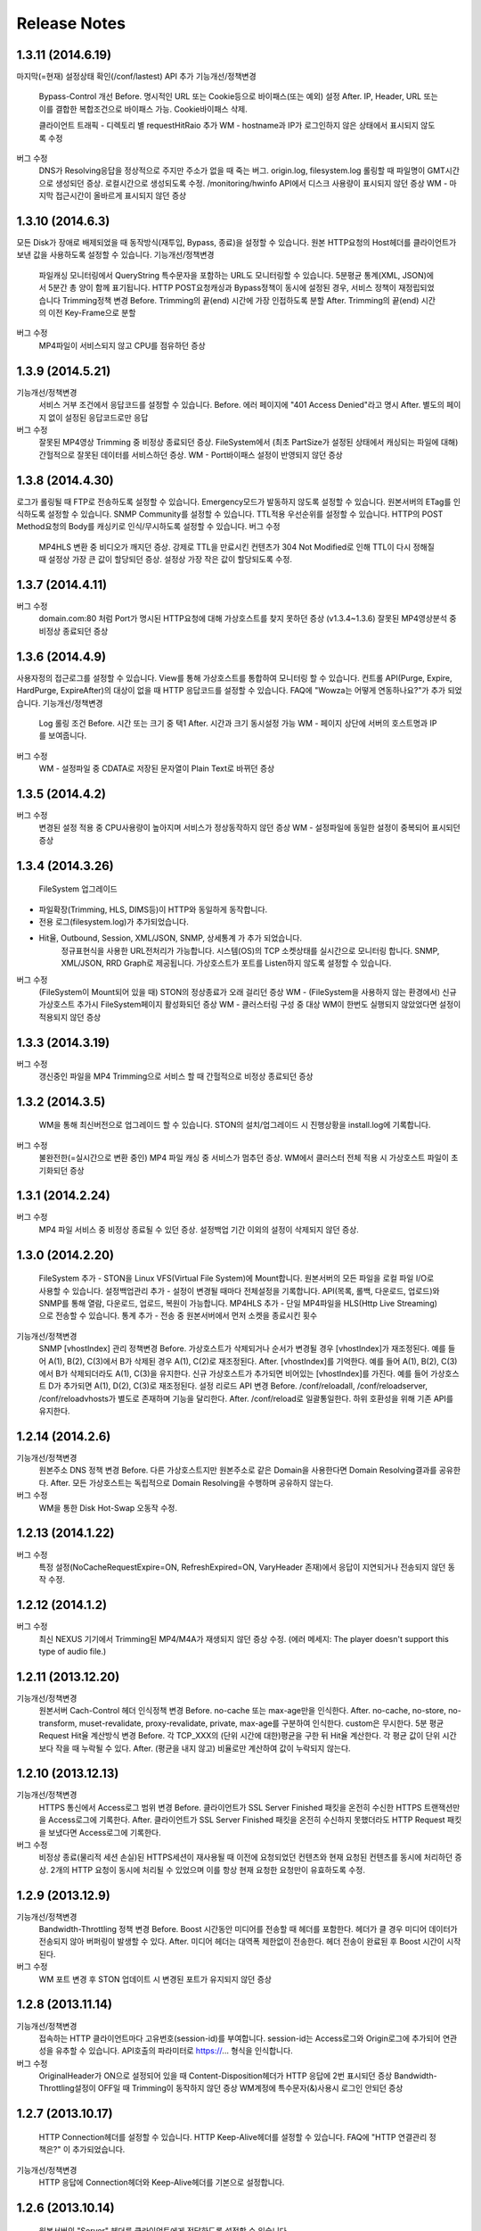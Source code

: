 ﻿.. _release:

Release Notes
******************

1.3.11 (2014.6.19)
++++++++++++++++++

마지막(=현재) 설정상태 확인(/conf/lastest) API 추가
기능개선/정책변경
		Bypass-Control 개선
		Before. 명시적인 URL 또는 Cookie등으로 바이패스(또는 예외) 설정
		After. IP, Header, URL 또는 이를 결합한 복합조건으로 바이패스 가능. Cookie바이패스 삭제.
		
		클라이언트 트래픽 - 디렉토리 별 requestHitRaio 추가
		WM - hostname과 IP가 로그인하지 않은 상태에서 표시되지 않도록 수정
버그 수정
		DNS가 Resolving응답을 정상적으로 주지만 주소가 없을 때 죽는 버그.
		origin.log, filesystem.log 롤링할 때 파일명이 GMT시간으로 생성되던 증상. 로컬시간으로 생성되도록 수정.
		/monitoring/hwinfo API에서 디스크 사용량이 표시되지 않던 증상
		WM - 마지막 접근시간이 올바르게 표시되지 않던 증상

1.3.10 (2014.6.3)
++++++++++++++++++

모든 Disk가 장애로 배제되었을 때 동작방식(재투입, Bypass, 종료)을 설정할 수 있습니다.
원본 HTTP요청의 Host헤더를 클라이언트가 보낸 값을 사용하도록 설정할 수 있습니다.
기능개선/정책변경
		파일캐싱 모니터링에서 QueryString 특수문자을 포함하는 URL도 모니터링할 수 있습니다.
		5분평균 통계(XML, JSON)에서 5분간 총 양이 함께 표기됩니다.
		HTTP POST요청캐싱과 Bypass정책이 동시에 설정된 경우, 서비스 정책이 재정립되었습니다
		Trimming정책 변경
		Before. Trimming의 끝(end) 시간에 가장 인접하도록 분할
		After. Trimming의 끝(end) 시간의 이전 Key-Frame으로 분할
		
버그 수정
		MP4파일이 서비스되지 않고 CPU를 점유하던 증상

1.3.9 (2014.5.21)
++++++++++++++++++

기능개선/정책변경
		서비스 거부 조건에서 응답코드를 설정할 수 있습니다.
		Before. 에러 페이지에 "401 Access Denied"라고 명시
		After. 별도의 페이지 없이 설정된 응답코드로만 응답
버그 수정
		잘못된 MP4영상 Trimming 중 비정상 종료되던 증상.
		FileSystem에서 (최초 PartSize가 설정된 상태에서 캐싱되는 파일에 대해) 간헐적으로 잘못된 데이터를 서비스하던 증상.
		WM - Port바이패스 설정이 반영되지 않던 증상

1.3.8 (2014.4.30)
++++++++++++++++++

로그가 롤링될 때 FTP로 전송하도록 설정할 수 있습니다.
Emergency모드가 발동하지 않도록 설정할 수 있습니다.
원본서버의 ETag를 인식하도록 설정할 수 있습니다.
SNMP Community를 설정할 수 있습니다.
TTL적용 우선순위를 설정할 수 있습니다.
HTTP의 POST Method요청의 Body를 캐싱키로 인식/무시하도록 설정할 수 있습니다.
버그 수정
		MP4HLS 변환 중 비디오가 깨지던 증상.
		강제로 TTL을 만료시킨 컨텐츠가 304 Not Modified로 인해 TTL이 다시 정해질 때 설정상 가장 큰 값이 할당되던 증상. 설정상 가장 작은 값이 할당되도록 수정.

1.3.7 (2014.4.11)
++++++++++++++++++

버그 수정
		domain.com:80 처럼 Port가 명시된 HTTP요청에 대해 가상호스트를 찾지 못하던 증상 (v1.3.4~1.3.6)
		잘못된 MP4영상분석 중 비정상 종료되던 증상

1.3.6 (2014.4.9)
++++++++++++++++++

사용자정의 접근로그를 설정할 수 있습니다.
View를 통해 가상호스트를 통합하여 모니터링 할 수 있습니다.
컨트롤 API(Purge, Expire, HardPurge, ExpireAfter)의 대상이 없을 때 HTTP 응답코드를 설정할 수 있습니다.
FAQ에 "Wowza는 어떻게 연동하나요?"가 추가 되었습니다.
기능개선/정책변경
		Log 롤링 조건
		Before. 시간 또는 크기 중 택1
		After. 시간과 크기 동시설정 가능
		WM - 페이지 상단에 서버의 호스트명과 IP를 보여줍니다.
버그 수정
		WM - 설정파일 중 CDATA로 저장된 문자열이 Plain Text로 바뀌던 증상

1.3.5 (2014.4.2)
++++++++++++++++++

버그 수정
		변경된 설정 적용 중 CPU사용량이 높아지며 서비스가 정상동작하지 않던 증상
		WM - 설정파일에 동일한 설정이 중복되어 표시되던 증상

1.3.4 (2014.3.26)
++++++++++++++++++

		FileSystem 업그레이드 - 파일확장(Trimming, HLS, DIMS등)이 HTTP와 동일하게 동작합니다. - 전용 로그(filesystem.log)가 추가되었습니다. - Hit율, Outbound, Session, XML/JSON, SNMP, 상세통계 가 추가 되었습니다.
		정규표현식을 사용한 URL전처리가 가능합니다.
		시스템(OS)의 TCP 소켓상태를 실시간으로 모니터링 합니다. SNMP, XML/JSON, RRD Graph로 제공됩니다.
		가상호스트가 포트를 Listen하지 않도록 설정할 수 있습니다.
버그 수정
		(FileSystem이 Mount되어 있을 때) STON의 정상종료가 오래 걸리던 증상
		WM - (FileSystem을 사용하지 않는 환경에서) 신규 가상호스트 추가시 FileSystem페이지 활성화되던 증상
		WM - 클러스터링 구성 중 대상 WM이 한번도 실행되지 않았었다면 설정이 적용되지 않던 증상

1.3.3 (2014.3.19)
++++++++++++++++++

버그 수정
		갱신중인 파일을 MP4 Trimming으로 서비스 할 때 간헐적으로 비정상 종료되던 증상

1.3.2 (2014.3.5)
++++++++++++++++++

		WM을 통해 최신버전으로 업그레이드 할 수 있습니다.
		STON의 설치/업그레이드 시 진행상황을 install.log에 기록합니다.
버그 수정
		불완전한(=실시간으로 변환 중인) MP4 파일 캐싱 중 서비스가 멈추던 증상.
		WM에서 클러스터 전체 적용 시 가상호스트 파일이 초기화되던 증상

1.3.1 (2014.2.24)
++++++++++++++++++

버그 수정
		MP4 파일 서비스 중 비정상 종료될 수 있던 증상.
		설정백업 기간 이외의 설정이 삭제되지 않던 증상.

1.3.0 (2014.2.20)
++++++++++++++++++

		FileSystem 추가 - STON을 Linux VFS(Virtual File System)에 Mount합니다. 원본서버의 모든 파일을 로컬 파일 I/O로 사용할 수 있습니다.
		설정백업관리 추가 - 설정이 변경될 때마다 전체설정을 기록합니다. API(목록, 롤백, 다운로드, 업로드)와 SNMP를 통해 열람, 다운로드, 업로드, 복원이 가능합니다.
		MP4HLS 추가 - 단일 MP4파일을 HLS(Http Live Streaming)으로 전송할 수 있습니다.
		통계 추가 - 전송 중 원본서버에서 먼저 소켓을 종료시킨 횟수
기능개선/정책변경
		SNMP [vhostIndex] 관리 정책변경
		Before. 가상호스트가 삭제되거나 순서가 변경될 경우 [vhostIndex]가 재조정된다. 예를 들어 A(1), B(2), C(3)에서 B가 삭제된 경우 A(1), C(2)로 재조정된다.
		After. [vhostIndex]를 기억한다. 예를 들어 A(1), B(2), C(3)에서 B가 삭제되더라도 A(1), C(3)을 유지한다. 신규 가상호스트가 추가되면 비어있는 [vhostIndex]를 가진다. 예를 들어 가상호스트 D가 추가되면 A(1), D(2), C(3)로 재조정된다.
		설정 리로드 API 변경
		Before. /conf/reloadall, /conf/reloadserver, /conf/reloadvhosts가 별도로 존재하며 기능을 달리한다.
		After. /conf/reload로 일괄통일한다. 하위 호환성을 위해 기존 API를 유지한다.

1.2.14 (2014.2.6)
++++++++++++++++++

기능개선/정책변경
		원본주소 DNS 정책 변경
		Before. 다른 가상호스트지만 원본주소로 같은 Domain을 사용한다면 Domain Resolving결과를 공유한다.
		After. 모든 가상호스트는 독립적으로 Domain Resolving을 수행하며 공유하지 않는다.
버그 수정
		WM을 통한 Disk Hot-Swap 오동작 수정.

1.2.13 (2014.1.22)
++++++++++++++++++

버그 수정
		특정 설정(NoCacheRequestExpire=ON, RefreshExpired=ON, VaryHeader 존재)에서 응답이 지연되거나 전송되지 않던 동작 수정.

1.2.12 (2014.1.2)
++++++++++++++++++

버그 수정
		최신 NEXUS 기기에서 Trimming된 MP4/M4A가 재생되지 않던 증상 수정. (에러 메세지: The player doesn't support this type of audio file.)

1.2.11 (2013.12.20)
++++++++++++++++++

기능개선/정책변경
		원본서버 Cach-Control 헤더 인식정책 변경
		Before. no-cache 또는 max-age만을 인식한다.
		After. no-cache, no-store, no-transform, muset-revalidate, proxy-revalidate, private, max-age를 구분하여 인식한다. custom은 무시한다.
		5분 평균 Request Hit율 계산방식 변경
		Before. 각 TCP_XXX의 (단위 시간에 대한)평균을 구한 뒤 Hit율 계산한다. 각 평균 값이 단위 시간보다 작을 때 누락될 수 있다.
		After. (평균을 내지 않고) 비율로만 계산하여 값이 누락되지 않는다.

1.2.10 (2013.12.13)
++++++++++++++++++

기능개선/정책변경
		HTTPS 통신에서 Access로그 범위 변경
		Before. 클라이언트가 SSL Server Finished 패킷을 온전히 수신한 HTTPS 트랜잭션만을 Access로그에 기록한다.
		After. 클라이언트가 SSL Server Finished 패킷을 온전히 수신하지 못했더라도 HTTP Request 패킷을 보냈다면 Access로그에 기록한다.
버그 수정
		비정상 종료(물리적 세션 손실)된 HTTPS세션이 재사용될 때 이전에 요청되었던 컨텐츠와 현재 요청된 컨텐츠를 동시에 처리하던 증상. 2개의 HTTP 요청이 동시에 처리될 수 있었으며 이를 항상 현재 요청한 요청만이 유효하도록 수정.

1.2.9 (2013.12.9)
++++++++++++++++++

기능개선/정책변경
		Bandwidth-Throttling 정책 변경
		Before. Boost 시간동안 미디어를 전송할 때 헤더를 포함한다. 헤더가 클 경우 미디어 데이터가 전송되지 않아 버퍼링이 발생할 수 있다.
		After. 미디어 헤더는 대역폭 제한없이 전송한다. 헤더 전송이 완료된 후 Boost 시간이 시작된다.
버그 수정
		WM 포트 변경 후 STON 업데이트 시 변경된 포트가 유지되지 않던 증상

1.2.8 (2013.11.14)
++++++++++++++++++

기능개선/정책변경
		접속하는 HTTP 클라이언트마다 고유번호(session-id)를 부여합니다. session-id는 Access로그와 Origin로그에 추가되어 연관성을 유추할 수 있습니다.
		API호출의 파라미터로 https://... 형식을 인식합니다.
버그 수정
		OriginalHeader가 ON으로 설정되어 있을 때 Content-Disposition헤더가 HTTP 응답에 2번 표시되던 증상
		Bandwidth-Throttling설정이 OFF일 때 Trimming이 동작하지 않던 증상
		WM계정에 특수문자(&)사용시 로그인 안되던 증상

1.2.7 (2013.10.17)
++++++++++++++++++

		HTTP Connection헤더를 설정할 수 있습니다.
		HTTP Keep-Alive헤더를 설정할 수 있습니다.
		FAQ에 "HTTP 연결관리 정책은?" 이 추가되었습니다.
기능개선/정책변경
		HTTP 응답에 Connection헤더와 Keep-Alive헤더를 기본으로 설정합니다.

1.2.6 (2013.10.14)
++++++++++++++++++

		원본서버의 "Server" 헤더를 클라이언트에게 전달하도록 설정할 수 있습니다.
1.2.5 (2013.10.10)
기능개선/정책변경
		인식할 수 있는 미디어파일에 대해 동적으로 Bandwidth-Throttling의 Bandwidth를 설정할 수 있습니다. v1.2.4까지 존재했던 Media.Pacing은 이 기능에 포함되면서 삭제되었습니다.
버그 수정
		극히 드물게 잘못된 문자열 참조 오류로 인해 비정상종료되던 증상

1.2.4 (2013.9.27)
++++++++++++++++++


		Bandwidth-Throttling을 통해 전송 대역폭을 다양하게 설정할 수 있습니다. Warning: 다음 버전에서 Media.Pacing은 Bandwidth-Throttling에 통합될 것입니다. 미디어 파일(현재 MP3, MP4, M4A 지원)의 Bitrate를 Bandwidth-Throttling에서 인식할 수 있는 형태가 될 것입니다. 현재는 기존 기능인 Media.Pacing이 더 우선하도록 개발되어 있습니다. 
		가상호스트별로 클라이언트 최대 Bandwidth를 제한하도록 설정할 수 있습니다.
		헤더가 뒤에 있는 M4A파일을 헤더를 앞으로 옮겨서 서비스하도록 설정할 수 있습니다.
		M4A파일을 원하는 구간만큼 잘라내어 서비스하도록 설정할 수 있습니다.
기능개선/정책변경
		가상호스트 AccessControl 조건에 해당하는 클라이언트 요청에 대해 Redirect(302 moved temporarily)로 응답하도록 설정할 수 있습니다. HIT율은 TCP_REDIRECT_HIT로 별도로 수집됩니다.
		TCP_REDIRECT_HIT가 모든 통계에 추가되었습니다.
		가상호스트 AccessControl 조건을 AND로 결합하도록 설정할 수 있습니다.
버그 수정
		클러스터가 구성되지 않던 증상 - IP를 추출할 때 Loopback이 추출되던 증상

1.2.3 (2013.9.5)
++++++++++++++++++


		DIMS(Dynamic Image Management System) - 원본서버의 이미지를 가공(잘라내기, 썸네일생성, 크기변경, 포맷변경, 품질조절, 합성)하도록 설정할 수 있습니다.
		MP3파일을 원하는 구간만큼 잘라내어 서비스하도록 설정할 수 있습니다.
		특정 IP만 Listen하도록 설정할 수 있습니다.
		[WM] 신규 가상호스트를 생성할 때 기존 가상호스트를 선택해 복사할 수 있습니다.
		[WM] 가상호스트에서 DIMS를 설정할 수 있습니다.
기능개선/정책변경
		원본세션을 재사용하지 않도록 설정할 수 있습니다.
버그 수정
		MP4 Trimming 중 비정상 종료되던 증상
		콘솔에서 수정한 가상호스트 설정이 WM의 클러스터에 반영되지 않던 증상

1.2.2 (2013.8.16)
++++++++++++++++++


		HTTP Post 요청을 캐싱하도록 설정할 수 있습니다.
		STON이 서비스를 감당할 수 없는 상태에 Emergency모드로 전환된다.
기능개선/정책변경
		서비스 허용/차단 조건에 부정(!IP, !HEADER, !URL)조건이 추가되었습니다.
		WM과 콘솔에서 동시에 설정을 변경할 때 WM에서 콘솔에서 변경한 내용을 인식하도록 변경되었습니다.
		WM에서 IE의 "호환성 보기" 메뉴를 숨기도록 변경되었습니다.
버그 수정
		CPU 과부하 상태에서 바이패스 세션이 정상적으로 정리되지 않아 비정상 종료되던 증상
		(Vary헤더 설정환경에서) 원본서버에서 200 OK로 응답하지 않는 컨텐츠 서비스 중 비정상 종료되던 증상
		가상호스트명과 Alias가 같은 경우 Alias를 제거했을 때 가상호스트를 찾을 수 없던 증상
		WM 클러스터에 설정이 반영되지 않던 증상

1.2.1 (2013.7.26)
++++++++++++++++++


		MP4파일을 원하는 구간만큼 잘라내어 서비스하도록 설정할 수 있습니다.
		원본서버에서 컨텐츠를 최초로 캐싱하거나 갱신할 때 Range요청을 하도록 설정할 수 있습니다.
버그 수정
		WM에서 클러스터가 구성되지 않던 증상
		로그설정 변경 후 "/conf/reloadserver" API를 호출했을 때 반영되지 않던 증상
		SNMP에서 Host평균 통계가 평균이 아닌 합으로 계산되던 증상
		특정 상황에서 클라이언트 트래픽 통계수치가 비정상적으로 높게 계산되던 증상

1.2.0 (2013.7.1)
++++++++++++++++++


		WM(Web Management)이 추가되었습니다. 모든 설정이 WM을 통해 가능하며 MRTG(5종류 - 대쉬보드/5분/30분/2시간/1일)가 최대 18개월치 제공됩니다. WM을 통해 STON을 클러스터로 묶어서 쉽게 관리할 수 있습니다.
		Graph API가 추가되었습니다.
		원본서버의 Vary헤더를 인식하도록 설정할 수 있습니다.
		클라이언트와 통신하는 HTTP 요청/응답 헤더를 변경하도록 설정할 수 있습니다.
		원본서버의 모든 헤더를 클라이언트에게 전달하도록 설정할 수 있습니다.
		원본서버에서 Redirect된 컨텐츠를 추적하여 캐싱하도록 설정할 수 있습니다.
		특정 URL에 대해서만 QueryString을 인식 또는 무시 하도록 설정할 수 있습니다.
		매니저 포트 ACL마다 접근권한을 설정할 수 있습니다.
		로그를 ON/OFF하도록 설정할 수 있습니다.
		로컬통신의 로그를 기록하지 않도록 설정할 수 있습니다.
		로컬통신의 통계를 수집하지 않도록 설정할 수 있습니다.
기능개선/정책변경
		로그 Trace접근이 있을 때 로그에 기록합니다.
		하드웨어 정보를 조회할 때 CPU를 높게 사용하던 증상이 개선되었습니다.

1.1.17 (2013.5.27)
++++++++++++++++++


		Origin By Client를 설정할 수 있습니다.
기능개선/정책변경
		Transfer-Encoding으로 전송된 컨텐츠를 (전송지연 등의 이유로) 온전하게 캐싱하지 못한 경우 클라이언트 서비스정책 변경
		Before. 캐싱에 실패한 현재 컨텐츠를 서비스
		After. 이전에 온전하게 캐싱된 컨텐츠가 있다면 이전 컨텐츠로 서비스. 없다면 500 Internal Error.
		
버그 수정
		RefreshExpired가 OFF인 상태에서 PartSize가 0보다 크게 설정된 경우 컨텐츠 갱신이 안되는 증상

1.1.16 (2013.5.15)
++++++++++++++++++


기능개선/정책변경
		리눅스 최대 파일개수 제한으로 File I/O가 실패하지 않도록 파일저장방식 변경
		정상동작을 위해 필요한 서브파일 점검 로그 추가
버그 수정
		갱신중인 파일이 HardPurge될 때 비정상 종료되던 증상
		가상호스트별로 미디어 설정이 되지 않던 증상
		syslog 설정이 리로드되지 않던 증상
		OriginError로그에 syslog설정시 Info로그에 Inactive로 표시되던 증상

1.1.15 (2013.4.29)
++++++++++++++++++


		CPU 성능지표(Nice, IOWait, IRQ, SoftIRQ, Steal) 통계 추가 - Stats, SNMP(System.27 ~ 36)
버그 수정
		Track정보가 많은 MP4파일 분석 중 비정상 종료되던 증상
		HTTP Transfer-Encoding된 컨텐츠를 전송할 때 지연되던 증상
1.1.14 (2013.4.10)
		SNMP에 Host통계(=전체 가상호스트의 합)가 추가되었습니다.
기능개선/정책변경
		(파일이 없을 때) GeoIP파일목록 조회 결과 변경
		Before. 404 NOT FOUND
		After. 200 OK ("files": [] 응답)
		
버그 수정
		SSLv3에서 RSA_WITH_3DES_EDE_CBC_SHA로 Handshake가 되지 않던 증상 수정
		CipherSuite속성에 빈 문자열 입력 시 오동작하던 증상

1.1.13 (2013.3.29)
++++++++++++++++++


버그 수정
		디렉토리별 통계가 설정된 상태에서 누적통계가 OFF인 경우 비정상 종료되던 증상
		처음 접근되는 컨텐츠가 원본서버로부터 응답을 받기 전에 Purge되는 경우 클라이언트에게 응답을 주지 않던 증상
		HTTP 요청의 URI가 상대주소가 아니라 절대주소일 경우 서비스 안되던 증상

1.1.12 (2013.3.27)
++++++++++++++++++


		No-Cache요청이 올 경우 요청된 컨텐츠를 즉시 만료시키도록 설정할 수 있습니다.
		CentOS 패키지로 openSUSE에서 설치할 수 있습니다.
기능개선/정책변경
		No-Cache요청 인식조건 변경
		Before. "pragma: no-cache" 또는 "cache-control: no-cache"
		After. 기존 조건에 "cache-control: max-age=0" 추가
		
버그 수정
		DNS갱신시 비정상 종료되던 증상
		최대 파일개수를 넘어갈 때 URL에 Vertical Bar(|)가 있는 파일들이 삭제되지 않던 증상
		HTTP 요청이 바이패스 될 때 HttpReqBodySize와 ClientInbound 값이 정확하지 않던 증상

1.1.11 (2013.3.21)
++++++++++++++++++


		Disk장애 조건을 설정할 수 있습니다. 장애로 판단된 디스크는 자동배제됩니다.
		Disk HotSwap용(실행 중 디스크 교체) API가 추가되었습니다.
		로그를 syslog로 전송하도록 설정할 수 있습니다.
		원본서버에서 한번에 다운로드 받는 컨텐츠 크기를 설정할 수 있습니다.
		GeoIP 파일목록 조회 API가 추가되었습니다.
		FAQ에 "멀티 도메인에 대한 SSL구성은?" 이 추가되었습니다.
기능개선/정책변경
		원본서버 장애코드 변경
		Before. 숫자로 표시
		After. 읽기 쉬운 형식으로 표시(Connect-Timeout, Receive-Timeout, Server-Close)
		
		원본서버 장애로그 기록시 주석으로 에러상황을 기록하던 것 제거. OriginErrorLog로 통합.
버그 수정
		Manager Port변경 후 Reload할 때 비정상 종료되던 버그 수정

1.1.10 (2013.3.7)
++++++++++++++++++


		가상호스트마다 접근/차단조건(IP, GeoIP, URI, Header)을 설정할 수 있습니다. 관련 통계가 추가되었습니다.
		도메인 Resolving이 실패할 경우 최근 사용된 IP들을 모두 사용하여 원본서버 부하를 분산하도록 설정할 수 있습니다.
		모니터링 API가 추가되었습니다.
		가상호스트 목록 조회
		하드웨어 정보 조회
		HTTPS CipherSuite 조회
		접근차단 조건(acl.txt) 조회
		Expires헤더 조건(expires.txt) 조회
		
기능개선/정책변경
		로그 디스크 여유공간이 부족해질 경우 정책 변경
		Before. 개입하지 않음. 관리자가 명시적으로 삭제해야 함.
		After. Access로그만을 삭제. 만약 현재 사용 중인 로그를 지워야하는 상황이라면 새로운 로그 생성 후 삭제함.
		
		STON 종료 후 (vhosts.xml에서)삭제된 가상호스트 파일들에 대한 정책 변경
		Before. 개입하지 않음. 관리자가 명시적으로 삭제해야 함.
		After. 디스크 여유공간이 부족해지면 우선적으로 삭제.
		
		(가상호스트 별) 재구동 시 정상적으로 로딩되지 않은 디스크의 파일들에 대한 정책 변경
		Before. 서비스 중 자연히 덮어씌워지도록 남겨둠
		After. 해당 디스크를 신뢰할 수 없다고 판단하여 모두 무효화. 클린업 시간 또는 디스크 여유공간 부족 시점에 모두 삭제.
		
		도메인 Resolving결과 조회 API 변경.
		Before. /dns/list
		After. /monitoring/dnslist
		
		로그 트레이스 API 변경
		Before. /logtrace/...
		After. /monitoring/logtrace/...
		
		도메인 Resolving결과에 백업된 IP목록 추가

1.1.9 (2013.2.27)
++++++++++++++++++


		Apache의 mod_expires와 같이 Expires헤더를 재설정할 수 있습니다.
		HTTPS의 CipherSuite를 설정할 수 있습니다.
		파일을 관리(Purge/Expire/HardPurge/ExpireAfter)할 때 단일 URL만 입력하여도 QueryString까지 모두 관리하도록 설정할 수 있습니다.
		ETag헤더 표시여부를 설정할 수 있습니다.
		Age헤더 표시여부를 설정할 수 있습니다.
기능개선/정책변경
		HTTPS CipherSuite가 추가되었습니다.
		RSA_WITH_RC4_MD5
		TLS_RSA_WITH_3DES_EDE_CBC_SHA
		
		숫자(초=sec)로만 하던 표현을 인식하기 쉬운 문자형식으로 표현가능
		Before. /image/ad.jpg, 1800
		After. /image/ad.jpg, 6 hours
		
		SNMP에서 평균으로만 제공하던 수치를 누적으로 제공 (클라이언트/원본)
		기존에 Count라는 표현을 Average로 변경. Average는 시간으로 나눈 평균을 의미
		시간동안 집계된 전체 수는 Count로 표현
		전체 요청/응답 개수 추가
		응답코드별 응답/완료 개수 추가
		Request Hit Count 추가
		
		재시작/종료/캐시초기화 API를 호출할 때 "확인" 과정없이 호출할 수 있습니다.
		시스템 Load Average - 1분/5분/15분 통계추가
		모든 가상호스트의 원본서버를 초기화 할 수 있습니다.
버그 수정
		Domain Resolving결과가 변경되었을 때 여러 가상호스트에 동시에 반영이 안되던 버그 수정
		Purge/Expire에서 QueryString이 붙어있는 URL이 처리안되던 버그 수정

1.1.8 (2013.2.21)
++++++++++++++++++


		클라이언트의 요청이 항상 같은 원본서버로 바이패스되도록 설정할 수 있습니다.
		도메인 Resolving결과를 모니터링 할 수 있습니다.
		도메인 Resolving결과가 업데이트되었을 때 Info로그에 기록하도록 설정할 수 있습니다.
		원본서버 사용 및 배제/복구 상황을 초기화 할 수 있습니다.
		Clean-up 시간에 일정 기간동안 접근되지 않은 컨텐츠들을 삭제하도록 설정할 수 있습니다.
		Clean-up을 수행하는 API가 추가되었습니다.
기능개선/정책변경
		Origin 로그강화
		접속한 포트 기록
		Bypass와 PrivateBypass구분 가능
		원본서버가 보낸 Content-Encoding 헤더 기록
		
		Access 로그강화
		클라이언트가 보낸 Accept-Encoding헤더 기록
		Bypass와 PrivateBypass구분 가능
		
		원본서버가 도메인명으로 설정되어 있을 때 기능개선
		Resolving결과가 즉시 반영.
		IP들에 대하여 개별로 배제/복구.
		Purge/Expire/HardPurge/ExpireAfter 호출결과 응답코드 수정
		정상. 200 OK
		가상호스트 없음. 502 BAD GATEWAY
		잘못된 규격. 400 BAD REQUEST
		
		FAQ페이지 업데이트
		원본서버 사용/배제/복구 정책은?
		디스크 여유공간은 어떻게 보장되나요?
		
버그 수정
		디스크 공간이 부족해도 공간확보가 되지 않던 버그 수정

1.1.7 (2013.2.16)
++++++++++++++++++


기능개선/정책변경
		Cent OS 5.5이상과 Ubuntu 10이상에서 동시접속 소켓이 10만을 넘으면 시스템 성능이 저하되며 소켓처리가 실패되는 증상을 확인하였습니다. 그러므로 최대 소켓을 10만으로 제한합니다.
버그 수정
		사용 중인 소켓이 설정된 최대 소켓수를 넘어갔을 때 증설되지 않던 버그 수정
		Byte Hit Ratio결과가 부정확하게 표시되던 버그 수정
		누적통계 XML에서 ClientSession이 2번 나오던 버그 수정. (ClientActiveSession으로 변경)
		"abc*"로 패턴 설정했을 경우 "abc"처럼 패턴부분이 빈 문자열에 대해 인식하지 못하던 버그 수정

1.1.6 (2013.1.30)
++++++++++++++++++


		원본서버가 멀티로 구성되어 있을 때 항상 서버마다 동일하게 요청하도록 설정한다.
기능개선/정책변경
		원본서버 부하분산 정책이 Session에서 RoundRobin으로 변경되었습니다.
		전역로그(Info, Deny, OriginError)를 시간으로 롤링시킨다.
		Before. 크기로만 롤링가능(Size속성만 존재)
		After. 시간/크기로 롤링가능 (Size속성 제거. Type, Unit속성 추가)
		잘못된 형식 또는 존재하지 않는 가상호스트를 대상으로 Purge/Expire/ExpireAfter/HardPurge 호출시 응답코드 변경
		Before. 200 OK
		After. 400 BAD REQUEST 또는 404 NOT FOUND
		
버그 수정
		v1.1.5에서 원본서버 주소목록을 변경하고 리로드하였을 때 간헐적으로 비정상종료되던 증상
		원본서버에서 트랜잭션 완료 횟수를 수집할 때 Content-Length가 0인 응답이 누락되던 증상

1.1.5 (2013.1.28)
++++++++++++++++++


		클라이언트마다 바이패스 전용세션을 사용하도록 설정합니다. GET요청과 POST요청을 별도로 설정할 수 있습니다.
		클라이언트 Cookie헤더에 따라 바이패스하도록 설정합니다.
기능개선/정책변경
		원본서버 주소가 빠졌을 때 동작방식 변경
		Before. 이미 연결되어 있다면 재사용한다.
		After. 즉시 재사용하지 않는다.
		
		ApplyQueryString이 ON일 때 Purge/Expire동작방식 변경.
		Before. 입력된 URL과 해당 URL에 QueryString이 붙은 컨텐츠 Purge/Expire
		After. 입력된 URL만 Purge/Expire
		
		Active세션 산출방식 변경
		Before. 통계를 뽑는 시점에 데이터 전송이 이루어지고 있는 세션
		After. 데이터 전송이 발생한 Unique한 세션
		
		통계/성능 데이터가 추가/삭제되었습니다.
		접속 허용(Allow)/차단(Deny) 통계 추가
		종합통계에 요청회수, Active세션 통계 추가
		SSL클라이언트 세션 수 삭제
		

1.1.4 (2013.1.17)
++++++++++++++++++


		HTTPS를 IP와 Port로 다르게 바인딩할 수 있습니다.
기능개선/정책변경
		64GB장비에서 Free메모리 정책이 16GB로 변경되었습니다. (이전: 8GB)
		HTTP Method를 서비스 포트(80)로 호출할 수 있으며 Manager접근제어가 적용되도록 설정할 수 있습니다.
		전역설정(server.xml)의 HTTPS설정이 변경되지 않았어도 리로드할 때 인증서파일이 변경되었다면 반영합니다.

1.1.3 (2013.1.15)
++++++++++++++++++


기능개선/정책변경
		한번에 기록할 수 있는 로그의 최대 크기를 10MB로 확장(이전: 2KB)
		POST로 보낼 수 있는 URL크기를 최대 1MB로 확장(이전: 10KB)
버그 수정
		로그가 시간기준으로 롤링될 때 파일명(날짜)이 정확하지 않던 증상

1.1.2 (2013.1.14)
++++++++++++++++++


		GeoIP를 인식합니다. 클라이언트가 접속할 때 국가코드로 접속을 차단할 수 있습니다.
		접근차단된 IP를 Deny로그에 기록합니다.
		로그를 동적으로 변경할 수 있습니다.
		Access로그에 캐시 HIT결과(TCP_HIT, TCP_MISS, ...) 추가
		관리용 HTTP Method가 추가되었습니다.
		POST를 사용하여 PURGE, HARDPURGE, EXPIRE, EXPIREAFTER할 수 있습니다.
		stonapi를 통해 전체/일부 도메인을 초기화할 수 있습니다.
		API목록을 열람하는 Help 명령어 추가
기능개선/정책변경
		ETag헤더를 제공할 때 따옴표("...")로 묶어서 표기
		HIT율 계산식 변경
		Before. 즉시응답 / 모든응답
		After. (TCP_HIT + TCP_IMS_HIT + TCP_REFRESH_HIT + TCP_REF_FAIL_HIT + TCP_NEGATIVE_HIT) / 모든 응답
		
		통계/성능 데이터가 추가/삭제되었습니다.
		캐시 HIT결과(TCP_*) 추가
		평균통계에 통계를 생성한 날짜/시간 추가
		클라이언트에서 STON으로 접속/종료하는 소켓 수 추가
		STON이 원본서버로 접속/종료하는 소켓 수 추가
		이벤트 큐, 참조 큐 추가
		쓰기 대기중인 파일개수 추가
		"Cached" 통계 제거
		
		정규표현식 성능향상 (X 20)
		fileinfo에서 미캐싱파일인 경우 status를 "OK"에서 "NOT_CACHED"로 변경"
버그 수정
		SNMP에서 디스크정보(diskInfoPath, diskInfoStatus)를 얻을 때 Disk개수보다 큰 값이 diskIndex로 입력되면 비정상 종료되던 증상
		디스크가 꽉 차기전에 삭제되지 않던 증상. 디스크 Available공간을 남은공간으로 이해하도록 수정
		stonapi가 관리포트를 인지하지 못하던 증상
		Info로그에 "Download-Range" 메시지 제거

1.1.1 (2012.12.24)
++++++++++++++++++


		모든 가상호스트의 원본서버 이상동작을 하나의 파일(OriginError.log)로 기록한다.
		HTTP Multi-Range요청을 처리할 수 있습니다.
		원본서버에서 no-cache로 응답하더라도 클라이언트에게는 max-age를 주도록 설정할 수 있습니다.
기능개선/정책변경
		Accept-Encoding처리 정책변경.
		Before. 클라이언트와 원본서버의 압축이 호환되지 않으면 500에러로 응답한다.
		After. 클라이언트와 원본서버의 압축이 호환되지 않더라도 원본서버의 응답을 보낸다.
		
		다음과 같이 통계/성능 데이터가 추가되었습니다.
		원본/클라이언트 Active세션수가 추가되었습니다.
		STON이 사용하는 CPU(Kernel, User) 성능수치가 추가되었습니다.
		
버그 수정
		(설정: TTL=0, RefreshExpired=ON) 원본파일이 변경되었을 때 변경된 파일의 첫 응답코드를 500으로 보내던 증상

1.1.0 (2012.12.17)
++++++++++++++++++


가상호스트별로 최대 Outbound를 제한하도록 설정할 수 있습니다.
헤더가 뒤에 있는 MP4파일을 헤더를 앞으로 옮겨서 서비스하도록 설정할 수 있습니다.
MP4를 BiteRate만큼 낮은 대역폭으로 전송하도록 설정할 수 있습니다.
최대 서비스 파일개수를 설정할 수 있습니다.
최대 HTTP 세션 수를 설정할 수 있습니다.
API의 모든 함수를 리눅스 콘솔에서 호출할 수 있습니다.
로그Trace API를 통해 기록되는 로그를 실시간으로 받아볼 수 있습니다.
쉘에서 STON을 업데이트할 수 있습니다.
기능개선/정책변경
		메모리 정책이 수정되었습니다. 최대 파일개수와 최대 소켓개수를 설정하여 컨텐츠 메모리크기를 조절할 수 있습니다. 자세한 내용은 Performance페이지를 참고하시기 바랍니다.
		도메인을 리졸빙(Resolving)한 결과를 캐싱합니다. 최소 1초, 최대 10초동안 캐싱됩니다.
		OriginOptions의 일부설정(User-Agent, Host, WL-Proxy-Client-IP, XFFClientIPOnly)을 바이패스되는 HTTP요청에 선택적으로 적용할 수 있습니다.
		원본서버로부터 5xx계열의 응답코드가 캐싱된 경우 TTL이 만료되면 RefreshExpired가 OFF라도 항상 원본서버에서 갱신여부를 확인하고 서비스합니다.
		원본서버에 example.com/dir1 처럼 디렉토리명을 같이 지정할 수 있습니다. 클라이언트가 /test.jpg로 요청한다면 원본서버로 요청하는 주소는 example.com/dir1/test.jpg가 됩니다.
		RefreshExpired 설정의 기본 값이 OFF에서 ON으로 변경되었습니다.
		파일캐싱 모니터링 항목이 강화되었습니다.
		원본서버 주소가 도메인명이라면 별도로 <Host>를 설정하지 않아도 도메인 명으로 Host헤더를 보내도록 수정하였습니다.
		다음과 같이 통계/성능 데이터가 추가되었습니다.
		원본/클라이언트 HTTP요청 개수가 통계에 추가되었습니다.
		정상적으로 완료된 원본/클라이언트 HTTP 트랜잭션의 통계가 추가되었습니다.
		CPU와 Memory에 대한 통계가 추가되었습니다.
		Disk별 성능지표가 추가되었습니다.
		원본로그에 cs-acceptencoding, sc-cachecontrol필드가 추가되었습니다.
		
버그 수정
		원본서버 배제/복구 과정(주소 3개 이상)에서 후순위의 원본서버가 우선 복구됐을 때 비정상 종료되던 증상
		HTTP 요청에서 헤더가 키와 값 사이에 공백이 없으면 해석하지 못하던 증상
		로그를 "Size"로 설정했을 때 중간파일이 먼저 롤링되어 삭제되던 증상
		다음 상황에서 응답을 주지 않던 증상
		A파일을 원본서버에 요청하였으나 404 Not Found가 발생
		Memory Swap과정 중 A파일의 Body를 Memory에서 삭제 (A파일은 Meta만 존재하는 상태가 됨)
		원본서버 장애 판단으로 배제됨
		A파일 서비스 요청이 들어옴
		A파일이 서비스를 위해 Body를 Load하려고 하였으나 실패함. 파일 초기화 수행
		A파일이 원본서버로 다운로드를 진행하려고 하였으나 원본서버 배제로 실패함
		이후 A파일은 초기화 시점을 잃어버리고 초기화 상태로 존재함
		다음 상황에서 Expire/Purge가 성공된 것처럼 나오고 갱신되지 않던 증상
		A파일을 백그라운드로 갱신 시도함
		원본서버에서 HTTP응답을 받았으나 전송지연이 발생함
		전송지연으로 연결이 종료되거나 세션이 비정상 종료됐을 때 갱신실패가 제대로 정리되지 않는 상황이 발생함
		

1.0.17 (2012.11.29)
++++++++++++++++++


		HardPurge가 API로 추가되었습니다. HardPurge한 컨텐츠는 완전삭제를 의미하며 복구가 불가능합니다.
		가상호스트별로 클라이언트 Keep-Alive시간을 설정할 수 있습니다.

1.0.16 (2012.11.28)
++++++++++++++++++


		SNMPWalk가 동작하도록 SNMP의 기능이 전체적으로 수정되었습니다.
		SNMP의 [min]변수의 기본 값을 설정할 수 있습니다. SNMPWalk는 설정 값을 참조하여 [min]변수를 설정합니다.
		전체 가상 호스트이름을 붙여서 제공하던 설정(VHostList)이 삭제되었습니다.
		일부 OID값이 확장가능하도록 재조정되었습니다.
		
		루트(/) 디렉토리에 대한 Purge/Expire를 막도록 설정할 수 있습니다. 이 설정은 Purge2Expire보다 우선합니다.

1.0.15 (2012.11.22)
++++++++++++++++++


		정상적으로 캐싱(200 OK)되어 있는 파일을 갱신하는 과정에서 원본서버로부터 4xx응답을 받았을 때 마치 304 not modified를 받은 것처럼 동작하도록 설정합니다. 이를 통해 서버의 일시적인 장애로부터 컨텐츠를 갱신하는 행위를 방지할 수 있습니다.
		컨텐츠의 만료시간을 강제로 지정하는 ExpireAfter가 추가되었습니다.
		원본서버 주소에 포트가 같이 선언되어 있는 경우 포트바이패스가 되지 않던 문제가 수정되었습니다.
		누적통계가 ON인 상황에서 포트바이패스 통계를 집계하면 비정상 종료되던 문제가 수정되었습니다.

1.0.14 (2012.11.15)
++++++++++++++++++


		디렉토리별 통계를 설정했을 때 통계 모니터링 중 비정상종료 될 수 있는 문제가 수정되었습니다.
		커스텀 TTL 변경이 적용되지않던 증상이 수정되었습니다. 커스텀 TTL은 즉각적으로 반영되지 않고 TTL이 만료되는 시점에 재적용됩니다.

1.0.13 (2012.11.12)
++++++++++++++++++


		캐싱된 파일을 최초에 변경확인(If-Modified-Since)으로 접근할 경우 파일이 정상적으로 초기화되지 않던 버그가 수정되었습니다. 이 버그로 인하여 최초 응답시점에 500 Internal Error를 보내거나 TTL이 아주 짧게 설정되어 있는 경우 파일의 유효성이 문제가 될 수 있습니다.
		RefreshExpired옵션이 ON인 경우 원본서버에서 컨텐츠가 변경되지 않았더라도(304 Not Modified) 최초 접근하는 클라이언트를 무조건 200 OK로 처리하던 증상이 수정되었습니다.
		정상적으로 캐싱(200 OK)되어 있는 파일을 갱신하는 과정에서 원본서버로부터 5xx응답을 받았을 때 마치 304 not modified를 받은 것처럼 동작하도록 설정합니다. 이를 통해 서버의 임시적인 장애때문에 컨텐츠를 무효화하여 원본 서버 트래픽을 가중시키는 행위를 방지할 수 있습니다.
		SNMP에서 응답 받을 가상호스트의 최대 개수를 설정할 수 있습니다.

1.0.12 (2012.11.5)
++++++++++++++++++


		요약통계의 수치(원본 트래픽, 세션)가 맞지 않던 증상이 수정되었습니다.

1.0.11 (2012.10.31)
++++++++++++++++++


		원본서버가 모두 배제된 상황에서는 Purge/Expire가 동작하지 않습니다.
		특정 Purge명령이 Expire로 동작하도록 설정할 수 있습니다.

1.0.10 (2012.10.29)
++++++++++++++++++


		원본서버가 모두 배제된 상황에서 POST 요청이 클라이언트 세션 수에서 누락되던 증상이 수정되었습니다.
		원본서버 장애로 인해 Purge된 컨텐츠를 되살리는 과정에서 아직 디스크에 저장되지 않은 컨텐츠를 초기화하던 증상이 수정되었습니다.

1.0.9 (2012.10.22)
++++++++++++++++++


		원본서버 HTTP응답의 Content-Disposition헤더를 인지하도록 수정되었습니다.

1.0.8 (2012.10.19)
++++++++++++++++++


		원본서버에서 Transfer-Encoding: chunked옵션으로 응답을 줄 때 클라이언트에 Content-Length를 주지 않도록 수정하였습니다.
		클라이언트의 If-Range헤더를 인지하도록 수정하였습니다.

1.0.7 (2012.10.18)
++++++++++++++++++


		HTTP요청의 Host필드로 가상호스트를 찾을 때 대소문자 구분하지 않도록 수정되었습니다.

1.0.6 (2012.10.12)
++++++++++++++++++


		SSLv2 ClientHello를 인식하도록 개선되었습니다.
		바이패스 중 원본서버가 먼저 연결을 종료하였을 때 오동작하던 증상이 수정되었습니다.

1.0.5 (2012.10.8)
++++++++++++++++++


		원본서버 요청 시에 값이 존재하지 않는 QueryString항목이 누락되던 증상이 수정되었습니다.

1.0.4 (2012.10.4)
++++++++++++++++++


		원본서버 로그에 QueryString을 기록하지 않던 증상이 수정되었습니다.

1.0.3 (2012.9.28)
++++++++++++++++++


		설정파일을 리로드하여도 OriginOptions의 Host설정이 반영되지 않던 증상이 수정되었습니다.

1.0.2 (2012.9.27)
++++++++++++++++++

		설정파일을 리로드한 후 Custom TTL설정이 적용되지 않던 증상이 수정되었습니다.

1.0.1 (2012.9.20)
++++++++++++++++++

		ApplyQueryString 설정이 ON인 경우 Purge/Expire가 과도하게 CPU를 점유하던 문제가 개선되었습니다.

1.0.0 (2012.9.18)
++++++++++++++++++

		설정파일을 동적으로 Reload할 수 있습니다. 서비스 중단 없이 가상호스트 추가, 삭제, 변경이 가능합니다.
		하드디스크의 최대사용량을 설정할 수 있습니다. 설정하지 않아도 언제나 디스크가 꽉차지 않도록 관리됩니다.
		가상호스트의 순서가 변경되더라도 항상 동일한 SNMP의 OID로 통계를 수집할 수 있도록 가상호스트의 OID를 고정할 수 있습니다.
		Access 로그를 Apache와 Microsoft IIS형식으로 설정할 수 있습니다.
		HTTP응답에 Via헤더 삽입을 설정할 수 있습니다.
		클라이언트의 Accept-Encoding을 무시하도록 설정할 수 있습니다.
		콘솔 또는 API를 통해 STON 버전확인이 가능합니다.
		API를 통해 설정파일 열람이 가능합니다.
		원본서버 로그에 QueryString을 기록합니다.
		SSL을 통한 HTTP Post요청 바이패스가 오동작하던 버그가 수정되었습니다.
		가상호스트 서비스 포트설정이 <Address>에서 <Listen>으로 변경되었습니다.
		가상호스트별로 디스크 설정을 별도로 할 수 없습니다. 모든 가상호스트는 <Storage>를 통해 디스크를 공유하도록 변경되었습니다.
		Info로그가 보기 쉬운 형식으로 변경되었습니다.
		fileinfo응답의 시간표현이 "2012.09.03 14:29:50" 같이 읽기쉬운 형태로 변경되었습니다.


0.9.6.7 (2012.8.23)
++++++++++++++++++

		바이패스 중 원본과 클라이언트 세션이 동시에 끊어질 때 STON이 비정상 종료되던 버그 수정
		원본서버가 "Transfer-Encoding: chunked"로 응답을 줄 때 Receive Timeout이 짧게 지정되던 버그 수정
		API응답의 MIME 타입을 application/json에서 text/plain으로 변경

0.9.6.6 (2012.8.1)
++++++++++++++++++

		특정 IP의 서비스(가상호스트) 접근을 차단 또는 허가하도록 설정할 수 있습니다.
		원본서버가 과부하 상태라고 판단되면 만료된 컨텐츠의 TTL을 원본서버에게 물어보지 않고 자동연장합니다.
		GET요청의 기본동작을 원본서버로 바이패스하도록 설정할 수 있습니다.
		Origin로그에 바이패스 된 요청인지 기록합니다.
		바이패스 세션의 접속실패, 전송실패 시간을 설정할 수 있습니다.

0.9.6.5 (2012.7.17)
++++++++++++++++++

		원본서버를 Active/Standby로 설정할 수 있습니다.
		Access로그에 클라이언트의 Range필드(cs-range)추가
		HTTP요청이 Invalid Range를 요청하는 경우 동작방식을 변경하였습니다. 기존에는 파일 크기를 벗어난 Range요청은 무조건 416 Requested Range Not Satisfiable으로 처리됐습니다. 이번 버전부터는 끝 오프셋이 파일 크기보다 클 경우 206 Partial Content로 처리됩니다. 시작 오프셋이 파일 크기보다 큰 경우는 기존과 동일하게 처리됩니다.

0.9.6.4 (2012.7.12)
++++++++++++++++++

		HTTP POST요청 처리시 비정상 종료되던 문제를 수정하였습니다.
		HTTP POST요청의 원본서버 바이패스 여부를 설정할 수 있습니다.
		원본서버 HTTP 응답에 Content-Type헤더가 명시되어 있지 않은 경우 클라이언트에게도 Content-Type헤더를 주지 않습니다. (기존에는 text/html로 설정)

0.9.6.3 (2012.7.11)
++++++++++++++++++

		HTTPS 요청을 원본서버로 바이패스할 때 잘못된 메모리 참조로 인하여 오동작/비정상 종료되던 문제가 수정되었습니다.
		투명(Transparent) 모드를 지원합니다. STON과 원본서버 네트워크 구간 사이에 원본서버의 응답을 STON으로 포워딩하는 설정이 필요합니다.
		Expired된 컨텐츠를 서비스하기 전에 반드시 원본 갱신여부를 확인하도록 할 수 있습니다.
		더 이상 URLBypass통계를 별도로 수집하지 않습니다. 원본/클라이언트 트래픽 통계로 통합되었습니다.
		IBM WebLogic에서 클라이언트 Access로그를 남길 수 있도록 WL-Proxy-Client-IP 헤더를 추가할 수 있습니다.
		원본서버로 보내는 HTTP요청의 X-Forwarded-For헤더의 클라이언트 IP이후를 삭제할 수 있습니다.
		에러 페이지(500 Internal Error)에서 에러이유를 표시합니다.
		설정에서 문자열의 공백을 제거하지 않던 문제가 수정되었습니다. 모든 문자열의 좌우공백은 제거됩니다.

0.9.6.2 (2012.6.19)
++++++++++++++++++

		캐싱되어 있지 않은 파일의 가장 마지막 부분을 Range Request했을 때(Range의 범위가 1024 Bytes미만) 데이터가 전송되지 않던 버그 수정

0.9.6.1 (2012.6.14)
++++++++++++++++++

		CacheClear 기능 추가 - 로 설정된 모든 디스크를 삭제합니다. STON의 모든 서비스는 중단되며 작업이 완료된 뒤 자동으로 재개됩니다. http://127.0.0.1:10040/command/cacheclear 
		로그 파일의 OriginOptions의 Host설정 누락이 수정되었습니다.
		로그 파일의 Options설정표현이 "TTL"에서 "Options"로 변경되었습니다.

0.9.6 (2012.6.12)
++++++++++++++++++

		SNMP(Simple Network Monitoring Protocol)가 지원됩니다. STON은 항상 실행경로에 MIB(Management Information Base)파일을 생성합니다. STON의 SNMP는 가상호스트별, 실시간, 최근 1~60분까지의 통계를 제공합니다. 최초 실행시 비활성화되어 있으며 server.xml을 편집해 활성화 시킬 수 잇습니다. 	<Server>
			  <Host>
			    <SNMP Port="161" Status="Active">
			      <Allow>211.104.97.150</Allow>
			    </SNMP>
			  </Host>
			</Server>
			 
		원본서버에서 Content Length없는 응답이 올 경우, Origin로그에 원본서버 에러로 기록하지 않도록 변경되었습니다. 원본서버에서 일방적으로 연결을 종료한 경우, 만약 해당 세션이 Content Length가 없는 HTTP 트랜잭션을 수행 중이었다면 원본에러로 기록되지 않습니다.
